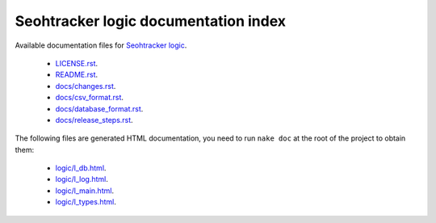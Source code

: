 =====================================
Seohtracker logic documentation index
=====================================

Available documentation files for `Seohtracker logic
<https://github.com/gradha/seohtracker-logic>`_.

 * `LICENSE.rst <LICENSE.rst>`_.
 * `README.rst <README.rst>`_.
 * `docs/changes.rst <docs/changes.rst>`_.
 * `docs/csv_format.rst <docs/csv_format.rst>`_.
 * `docs/database_format.rst <docs/database_format.rst>`_.
 * `docs/release_steps.rst <docs/release_steps.rst>`_.

The following files are generated HTML documentation, you need to run ``nake
doc`` at the root of the project to obtain them:

 * `logic/l_db.html <logic/l_db.html>`_.
 * `logic/l_log.html <logic/l_log.html>`_.
 * `logic/l_main.html <logic/l_main.html>`_.
 * `logic/l_types.html <logic/l_types.html>`_.

